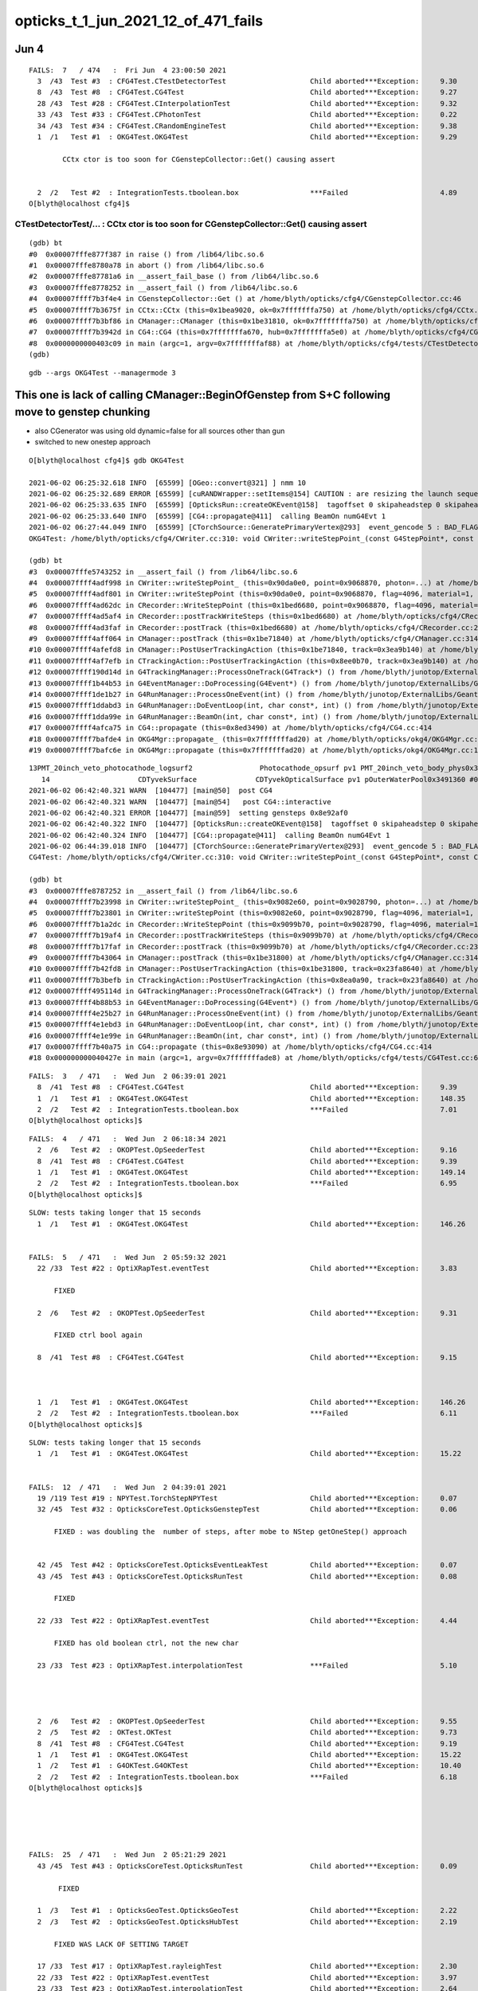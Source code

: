 opticks_t_1_jun_2021_12_of_471_fails
========================================




Jun 4 
-------

::

    FAILS:  7   / 474   :  Fri Jun  4 23:00:50 2021   
      3  /43  Test #3  : CFG4Test.CTestDetectorTest                    Child aborted***Exception:     9.30   
      8  /43  Test #8  : CFG4Test.CG4Test                              Child aborted***Exception:     9.27   
      28 /43  Test #28 : CFG4Test.CInterpolationTest                   Child aborted***Exception:     9.32   
      33 /43  Test #33 : CFG4Test.CPhotonTest                          Child aborted***Exception:     0.22   
      34 /43  Test #34 : CFG4Test.CRandomEngineTest                    Child aborted***Exception:     9.38   
      1  /1   Test #1  : OKG4Test.OKG4Test                             Child aborted***Exception:     9.29   

            CCtx ctor is too soon for CGenstepCollector::Get() causing assert


      2  /2   Test #2  : IntegrationTests.tboolean.box                 ***Failed                      4.89   
    O[blyth@localhost cfg4]$ 



CTestDetectorTest/... : CCtx ctor is too soon for CGenstepCollector::Get() causing assert
~~~~~~~~~~~~~~~~~~~~~~~~~~~~~~~~~~~~~~~~~~~~~~~~~~~~~~~~~~~~~~~~~~~~~~~~~~~~~~~~~~~~~~~~~~~

::

    (gdb) bt
    #0  0x00007fffe877f387 in raise () from /lib64/libc.so.6
    #1  0x00007fffe8780a78 in abort () from /lib64/libc.so.6
    #2  0x00007fffe87781a6 in __assert_fail_base () from /lib64/libc.so.6
    #3  0x00007fffe8778252 in __assert_fail () from /lib64/libc.so.6
    #4  0x00007ffff7b3f4e4 in CGenstepCollector::Get () at /home/blyth/opticks/cfg4/CGenstepCollector.cc:46
    #5  0x00007ffff7b3675f in CCtx::CCtx (this=0x1bea9020, ok=0x7fffffffa750) at /home/blyth/opticks/cfg4/CCtx.cc:54
    #6  0x00007ffff7b3bf86 in CManager::CManager (this=0x1be31810, ok=0x7fffffffa750) at /home/blyth/opticks/cfg4/CManager.cc:80
    #7  0x00007ffff7b3942d in CG4::CG4 (this=0x7fffffffa670, hub=0x7fffffffa5e0) at /home/blyth/opticks/cfg4/CG4.cc:171
    #8  0x0000000000403c09 in main (argc=1, argv=0x7fffffffaf88) at /home/blyth/opticks/cfg4/tests/CTestDetectorTest.cc:52
    (gdb) 





::

    gdb --args OKG4Test --managermode 3 



This one is lack of calling CManager::BeginOfGenstep from S+C following move to genstep chunking
---------------------------------------------------------------------------------------------------

* also CGenerator was using old dynamic=false for all sources other than gun
* switched to new onestep approach

::

    O[blyth@localhost cfg4]$ gdb OKG4Test 

    2021-06-02 06:25:32.618 INFO  [65599] [OGeo::convert@321] ] nmm 10
    2021-06-02 06:25:32.689 ERROR [65599] [cuRANDWrapper::setItems@154] CAUTION : are resizing the launch sequence 
    2021-06-02 06:25:33.635 INFO  [65599] [OpticksRun::createOKEvent@158]  tagoffset 0 skipaheadstep 0 skipahead 0
    2021-06-02 06:25:33.640 INFO  [65599] [CG4::propagate@411]  calling BeamOn numG4Evt 1
    2021-06-02 06:27:44.049 INFO  [65599] [CTorchSource::GeneratePrimaryVertex@293]  event_gencode 5 : BAD_FLAG
    OKG4Test: /home/blyth/opticks/cfg4/CWriter.cc:310: void CWriter::writeStepPoint_(const G4StepPoint*, const CPhoton&): Assertion `m_target_records' failed.

    (gdb) bt
    #3  0x00007fffe5743252 in __assert_fail () from /lib64/libc.so.6
    #4  0x00007ffff4adf998 in CWriter::writeStepPoint_ (this=0x90da0e0, point=0x9068870, photon=...) at /home/blyth/opticks/cfg4/CWriter.cc:310
    #5  0x00007ffff4adf801 in CWriter::writeStepPoint (this=0x90da0e0, point=0x9068870, flag=4096, material=1, last=false) at /home/blyth/opticks/cfg4/CWriter.cc:263
    #6  0x00007ffff4ad62dc in CRecorder::WriteStepPoint (this=0x1bed6680, point=0x9068870, flag=4096, material=1, boundary_status=Undefined, last=false) at /home/blyth/opticks/cfg4/CRecorder.cc:713
    #7  0x00007ffff4ad5af4 in CRecorder::postTrackWriteSteps (this=0x1bed6680) at /home/blyth/opticks/cfg4/CRecorder.cc:615
    #8  0x00007ffff4ad3faf in CRecorder::postTrack (this=0x1bed6680) at /home/blyth/opticks/cfg4/CRecorder.cc:230
    #9  0x00007ffff4aff064 in CManager::postTrack (this=0x1be71840) at /home/blyth/opticks/cfg4/CManager.cc:314
    #10 0x00007ffff4afefd8 in CManager::PostUserTrackingAction (this=0x1be71840, track=0x3ea9b140) at /home/blyth/opticks/cfg4/CManager.cc:296
    #11 0x00007ffff4af7efb in CTrackingAction::PostUserTrackingAction (this=0x8ee0b70, track=0x3ea9b140) at /home/blyth/opticks/cfg4/CTrackingAction.cc:79
    #12 0x00007ffff190d14d in G4TrackingManager::ProcessOneTrack(G4Track*) () from /home/blyth/junotop/ExternalLibs/Geant4/10.04.p02/lib64/libG4tracking.so
    #13 0x00007ffff1b44b53 in G4EventManager::DoProcessing(G4Event*) () from /home/blyth/junotop/ExternalLibs/Geant4/10.04.p02/lib64/libG4event.so
    #14 0x00007ffff1de1b27 in G4RunManager::ProcessOneEvent(int) () from /home/blyth/junotop/ExternalLibs/Geant4/10.04.p02/lib64/libG4run.so
    #15 0x00007ffff1ddabd3 in G4RunManager::DoEventLoop(int, char const*, int) () from /home/blyth/junotop/ExternalLibs/Geant4/10.04.p02/lib64/libG4run.so
    #16 0x00007ffff1dda99e in G4RunManager::BeamOn(int, char const*, int) () from /home/blyth/junotop/ExternalLibs/Geant4/10.04.p02/lib64/libG4run.so
    #17 0x00007ffff4afca75 in CG4::propagate (this=0x8ed3490) at /home/blyth/opticks/cfg4/CG4.cc:414
    #18 0x00007ffff7bafde4 in OKG4Mgr::propagate_ (this=0x7fffffffad20) at /home/blyth/opticks/okg4/OKG4Mgr.cc:220
    #19 0x00007ffff7bafc6e in OKG4Mgr::propagate (this=0x7fffffffad20) at /home/blyth/opticks/okg4/OKG4Mgr.cc:158



::

    13PMT_20inch_veto_photocathode_logsurf2                Photocathode_opsurf pv1 PMT_20inch_veto_body_phys0x3c3e550 #0 pv2 PMT_20inch_veto_inner1_phys0x3c3e5d0 #0
       14                     CDTyvekSurface              CDTyvekOpticalSurface pv1 pOuterWaterPool0x3491360 #0 pv2 pCentralDetector0x3493130 #0
    2021-06-02 06:42:40.321 WARN  [104477] [main@50]  post CG4 
    2021-06-02 06:42:40.321 WARN  [104477] [main@54]   post CG4::interactive
    2021-06-02 06:42:40.321 ERROR [104477] [main@59]  setting gensteps 0x8e92af0
    2021-06-02 06:42:40.322 INFO  [104477] [OpticksRun::createOKEvent@158]  tagoffset 0 skipaheadstep 0 skipahead 0
    2021-06-02 06:42:40.324 INFO  [104477] [CG4::propagate@411]  calling BeamOn numG4Evt 1
    2021-06-02 06:44:39.018 INFO  [104477] [CTorchSource::GeneratePrimaryVertex@293]  event_gencode 5 : BAD_FLAG
    CG4Test: /home/blyth/opticks/cfg4/CWriter.cc:310: void CWriter::writeStepPoint_(const G4StepPoint*, const CPhoton&): Assertion `m_target_records' failed.

    (gdb) bt
    #3  0x00007fffe8787252 in __assert_fail () from /lib64/libc.so.6
    #4  0x00007ffff7b23998 in CWriter::writeStepPoint_ (this=0x9082e60, point=0x9028790, photon=...) at /home/blyth/opticks/cfg4/CWriter.cc:310
    #5  0x00007ffff7b23801 in CWriter::writeStepPoint (this=0x9082e60, point=0x9028790, flag=4096, material=1, last=false) at /home/blyth/opticks/cfg4/CWriter.cc:263
    #6  0x00007ffff7b1a2dc in CRecorder::WriteStepPoint (this=0x9099b70, point=0x9028790, flag=4096, material=1, boundary_status=Undefined, last=false) at /home/blyth/opticks/cfg4/CRecorder.cc:713
    #7  0x00007ffff7b19af4 in CRecorder::postTrackWriteSteps (this=0x9099b70) at /home/blyth/opticks/cfg4/CRecorder.cc:615
    #8  0x00007ffff7b17faf in CRecorder::postTrack (this=0x9099b70) at /home/blyth/opticks/cfg4/CRecorder.cc:230
    #9  0x00007ffff7b43064 in CManager::postTrack (this=0x1be31800) at /home/blyth/opticks/cfg4/CManager.cc:314
    #10 0x00007ffff7b42fd8 in CManager::PostUserTrackingAction (this=0x1be31800, track=0x23fa8640) at /home/blyth/opticks/cfg4/CManager.cc:296
    #11 0x00007ffff7b3befb in CTrackingAction::PostUserTrackingAction (this=0x8ea0a90, track=0x23fa8640) at /home/blyth/opticks/cfg4/CTrackingAction.cc:79
    #12 0x00007ffff495114d in G4TrackingManager::ProcessOneTrack(G4Track*) () from /home/blyth/junotop/ExternalLibs/Geant4/10.04.p02/lib64/libG4tracking.so
    #13 0x00007ffff4b88b53 in G4EventManager::DoProcessing(G4Event*) () from /home/blyth/junotop/ExternalLibs/Geant4/10.04.p02/lib64/libG4event.so
    #14 0x00007ffff4e25b27 in G4RunManager::ProcessOneEvent(int) () from /home/blyth/junotop/ExternalLibs/Geant4/10.04.p02/lib64/libG4run.so
    #15 0x00007ffff4e1ebd3 in G4RunManager::DoEventLoop(int, char const*, int) () from /home/blyth/junotop/ExternalLibs/Geant4/10.04.p02/lib64/libG4run.so
    #16 0x00007ffff4e1e99e in G4RunManager::BeamOn(int, char const*, int) () from /home/blyth/junotop/ExternalLibs/Geant4/10.04.p02/lib64/libG4run.so
    #17 0x00007ffff7b40a75 in CG4::propagate (this=0x8e93090) at /home/blyth/opticks/cfg4/CG4.cc:414
    #18 0x000000000040427e in main (argc=1, argv=0x7fffffffade8) at /home/blyth/opticks/cfg4/tests/CG4Test.cc:68





::

    FAILS:  3   / 471   :  Wed Jun  2 06:39:01 2021   
      8  /41  Test #8  : CFG4Test.CG4Test                              Child aborted***Exception:     9.39   
      1  /1   Test #1  : OKG4Test.OKG4Test                             Child aborted***Exception:     148.35 
      2  /2   Test #2  : IntegrationTests.tboolean.box                 ***Failed                      7.01   
    O[blyth@localhost opticks]$ 


::

    FAILS:  4   / 471   :  Wed Jun  2 06:18:34 2021   
      2  /6   Test #2  : OKOPTest.OpSeederTest                         Child aborted***Exception:     9.16   
      8  /41  Test #8  : CFG4Test.CG4Test                              Child aborted***Exception:     9.39   
      1  /1   Test #1  : OKG4Test.OKG4Test                             Child aborted***Exception:     149.14 
      2  /2   Test #2  : IntegrationTests.tboolean.box                 ***Failed                      6.95   
    O[blyth@localhost opticks]$ 






::

    SLOW: tests taking longer that 15 seconds
      1  /1   Test #1  : OKG4Test.OKG4Test                             Child aborted***Exception:     146.26 


    FAILS:  5   / 471   :  Wed Jun  2 05:59:32 2021   
      22 /33  Test #22 : OptiXRapTest.eventTest                        Child aborted***Exception:     3.83   

          FIXED 

      2  /6   Test #2  : OKOPTest.OpSeederTest                         Child aborted***Exception:     9.31   

          FIXED ctrl bool again

      8  /41  Test #8  : CFG4Test.CG4Test                              Child aborted***Exception:     9.15   

           

      1  /1   Test #1  : OKG4Test.OKG4Test                             Child aborted***Exception:     146.26 
      2  /2   Test #2  : IntegrationTests.tboolean.box                 ***Failed                      6.11   
    O[blyth@localhost opticks]$ 




::

    SLOW: tests taking longer that 15 seconds
      1  /1   Test #1  : OKG4Test.OKG4Test                             Child aborted***Exception:     15.22  


    FAILS:  12  / 471   :  Wed Jun  2 04:39:01 2021   
      19 /119 Test #19 : NPYTest.TorchStepNPYTest                      Child aborted***Exception:     0.07   
      32 /45  Test #32 : OpticksCoreTest.OpticksGenstepTest            Child aborted***Exception:     0.06   

          FIXED : was doubling the  number of steps, after mobe to NStep getOneStep() approach 


      42 /45  Test #42 : OpticksCoreTest.OpticksEventLeakTest          Child aborted***Exception:     0.07   
      43 /45  Test #43 : OpticksCoreTest.OpticksRunTest                Child aborted***Exception:     0.08   

          FIXED

      22 /33  Test #22 : OptiXRapTest.eventTest                        Child aborted***Exception:     4.44   

          FIXED has old boolean ctrl, not the new char 

      23 /33  Test #23 : OptiXRapTest.interpolationTest                ***Failed                      5.10   

          


      2  /6   Test #2  : OKOPTest.OpSeederTest                         Child aborted***Exception:     9.55   
      2  /5   Test #2  : OKTest.OKTest                                 Child aborted***Exception:     9.73   
      8  /41  Test #8  : CFG4Test.CG4Test                              Child aborted***Exception:     9.19   
      1  /1   Test #1  : OKG4Test.OKG4Test                             Child aborted***Exception:     15.22  
      1  /2   Test #1  : G4OKTest.G4OKTest                             Child aborted***Exception:     10.40  
      2  /2   Test #2  : IntegrationTests.tboolean.box                 ***Failed                      6.18   
    O[blyth@localhost opticks]$ 





    FAILS:  25  / 471   :  Wed Jun  2 05:21:29 2021   
      43 /45  Test #43 : OpticksCoreTest.OpticksRunTest                Child aborted***Exception:     0.09   

           FIXED

      1  /3   Test #1  : OpticksGeoTest.OpticksGeoTest                 Child aborted***Exception:     2.22   
      2  /3   Test #2  : OpticksGeoTest.OpticksHubTest                 Child aborted***Exception:     2.19   

          FIXED WAS LACK OF SETTING TARGET  

      17 /33  Test #17 : OptiXRapTest.rayleighTest                     Child aborted***Exception:     2.30   
      22 /33  Test #22 : OptiXRapTest.eventTest                        Child aborted***Exception:     3.97   
      23 /33  Test #23 : OptiXRapTest.interpolationTest                Child aborted***Exception:     2.64   
      1  /6   Test #1  : OKOPTest.OpIndexerTest                        Child aborted***Exception:     2.30   
      2  /6   Test #2  : OKOPTest.OpSeederTest                         Child aborted***Exception:     9.35   
      5  /6   Test #5  : OKOPTest.OpSnapTest                           Child aborted***Exception:     2.64   
      6  /6   Test #6  : OKOPTest.OpFlightPathTest                     Child aborted***Exception:     3.39   
      2  /5   Test #2  : OKTest.OKTest                                 Child aborted***Exception:     2.77   
      3  /5   Test #3  : OKTest.OTracerTest                            Child aborted***Exception:     2.26   
      1  /41  Test #1  : CFG4Test.CMaterialLibTest                     Child aborted***Exception:     2.46   
      2  /41  Test #2  : CFG4Test.CMaterialTest                        Child aborted***Exception:     3.45   
      3  /41  Test #3  : CFG4Test.CTestDetectorTest                    Child aborted***Exception:     2.42   
      5  /41  Test #5  : CFG4Test.CGDMLDetectorTest                    Child aborted***Exception:     2.31   
      7  /41  Test #7  : CFG4Test.CGeometryTest                        Child aborted***Exception:     2.26   
      8  /41  Test #8  : CFG4Test.CG4Test                              Child aborted***Exception:     2.25   
      27 /41  Test #27 : CFG4Test.CInterpolationTest                   Child aborted***Exception:     2.32   
      29 /41  Test #29 : CFG4Test.CGROUPVELTest                        Child aborted***Exception:     2.26   
      33 /41  Test #33 : CFG4Test.CRandomEngineTest                    Child aborted***Exception:     2.24   
      36 /41  Test #36 : CFG4Test.CCerenkovGeneratorTest               Child aborted***Exception:     2.30   
      37 /41  Test #37 : CFG4Test.CGenstepSourceTest                   Child aborted***Exception:     2.29   
      1  /1   Test #1  : OKG4Test.OKG4Test                             Child aborted***Exception:     2.30   
      2  /2   Test #2  : IntegrationTests.tboolean.box                 ***Failed                      6.10   
    O[blyth@localhost opticks]$ 
    O[blyth@localhost opticks]$ 

